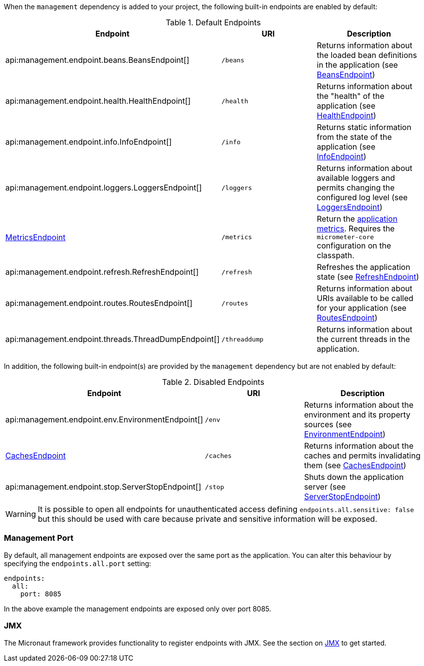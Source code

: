 When the `management` dependency is added to your project, the following built-in endpoints are enabled by default:

.Default Endpoints
|===
|Endpoint|URI|Description

|api:management.endpoint.beans.BeansEndpoint[]
| `/beans`
|Returns information about the loaded bean definitions in the application (see <<beansEndpoint, BeansEndpoint>>)

|api:management.endpoint.health.HealthEndpoint[]
| `/health`
|Returns information about the "health" of the application (see <<healthEndpoint, HealthEndpoint>>)

|api:management.endpoint.info.InfoEndpoint[]
| `/info`
|Returns static information from the state of the application (see <<infoEndpoint, InfoEndpoint>>)

|api:management.endpoint.loggers.LoggersEndpoint[]
| `/loggers`
|Returns information about available loggers and permits changing the configured log level (see <<loggersEndpoint, LoggersEndpoint>>)

| <<metricsEndpoint,MetricsEndpoint>>
| `/metrics`
|Return the <<metricsEndpoint,application metrics>>. Requires the `micrometer-core` configuration on the classpath.

|api:management.endpoint.refresh.RefreshEndpoint[]
| `/refresh`
|Refreshes the application state (see <<refreshEndpoint, RefreshEndpoint>>)

|api:management.endpoint.routes.RoutesEndpoint[]
| `/routes`
|Returns information about URIs available to be called for your application (see <<routesEndpoint, RoutesEndpoint>>)

|api:management.endpoint.threads.ThreadDumpEndpoint[]
| `/threaddump`
|Returns information about the current threads in the application.

|===

In addition, the following built-in endpoint(s) are provided by the `management` dependency but are not enabled by default:

.Disabled Endpoints
|===
|Endpoint|URI|Description

|api:management.endpoint.env.EnvironmentEndpoint[]
| `/env`
|Returns information about the environment and its property sources (see <<environmentEndpoint, EnvironmentEndpoint>>)

|<<cachesEndpoint, CachesEndpoint>>
| `/caches`
|Returns information about the caches and permits invalidating them (see <<cachesEndpoint, CachesEndpoint>>)

|api:management.endpoint.stop.ServerStopEndpoint[]
| `/stop`
|Shuts down the application server (see <<stopEndpoint, ServerStopEndpoint>>)

|===

WARNING: It is possible to open all endpoints for unauthenticated access defining `endpoints.all.sensitive: false` but
this should be used with care because private and sensitive information will be exposed.

=== Management Port

By default, all management endpoints are exposed over the same port as the application. You can alter this behaviour by specifying the `endpoints.all.port` setting:

[configuration]
----
endpoints:
  all:
    port: 8085
----

In the above example the management endpoints are exposed only over port 8085.

=== JMX

The Micronaut framework provides functionality to register endpoints with JMX. See the section on <<jmx, JMX>> to get started.
